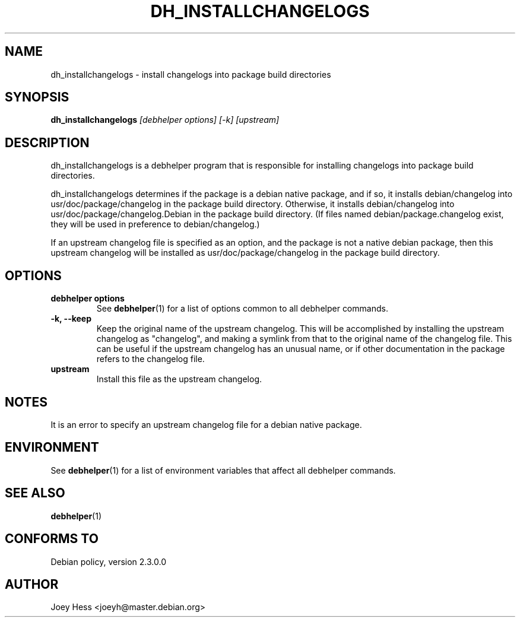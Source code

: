 .TH DH_INSTALLCHANGELOGS 1 "" "Debhelper Commands" "Debhelper Commands"
.SH NAME
dh_installchangelogs \- install changelogs into package build directories
.SH SYNOPSIS
.B dh_installchangelogs
.I "[debhelper options] [-k] [upstream]"
.SH "DESCRIPTION"
dh_installchangelogs is a debhelper program that is responsible for installing
changelogs into package build directories.
.P
dh_installchangelogs determines if the package is a debian native package,
and if so, it installs debian/changelog into usr/doc/package/changelog in
the package build directory. Otherwise, it installs debian/changelog into
usr/doc/package/changelog.Debian in the package build directory. (If files
named debian/package.changelog exist, they will be used in preference to
debian/changelog.)
.P
If an upstream changelog file is specified as an option, and the package is
not a native debian package, then this upstream changelog will be installed
as usr/doc/package/changelog in the package build directory.
.SH OPTIONS
.TP
.B debhelper options
See
.BR debhelper (1)
for a list of options common to all debhelper commands.
.TP
.B \-k, \--keep
Keep the original name of the upstream changelog. This will be accomplished
by installing the upstream changelog as "changelog", and making a symlink from
that to the original name of the changelog file. This can be useful if the
upstream changelog has an unusual name, or if other documentation in the
package refers to the changelog file.
.TP
.B upstream
Install this file as the upstream changelog.
.SH NOTES
It is an error to specify an upstream changelog file for a debian native
package.
.SH ENVIRONMENT
See
.BR debhelper (1)
for a list of environment variables that affect all debhelper commands.
.SH "SEE ALSO"
.BR debhelper (1)
.SH "CONFORMS TO"
Debian policy, version 2.3.0.0
.SH AUTHOR
Joey Hess <joeyh@master.debian.org>
